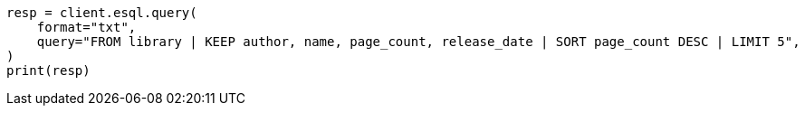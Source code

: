 // This file is autogenerated, DO NOT EDIT
// esql/esql-rest.asciidoc:16

[source, python]
----
resp = client.esql.query(
    format="txt",
    query="FROM library | KEEP author, name, page_count, release_date | SORT page_count DESC | LIMIT 5",
)
print(resp)
----
